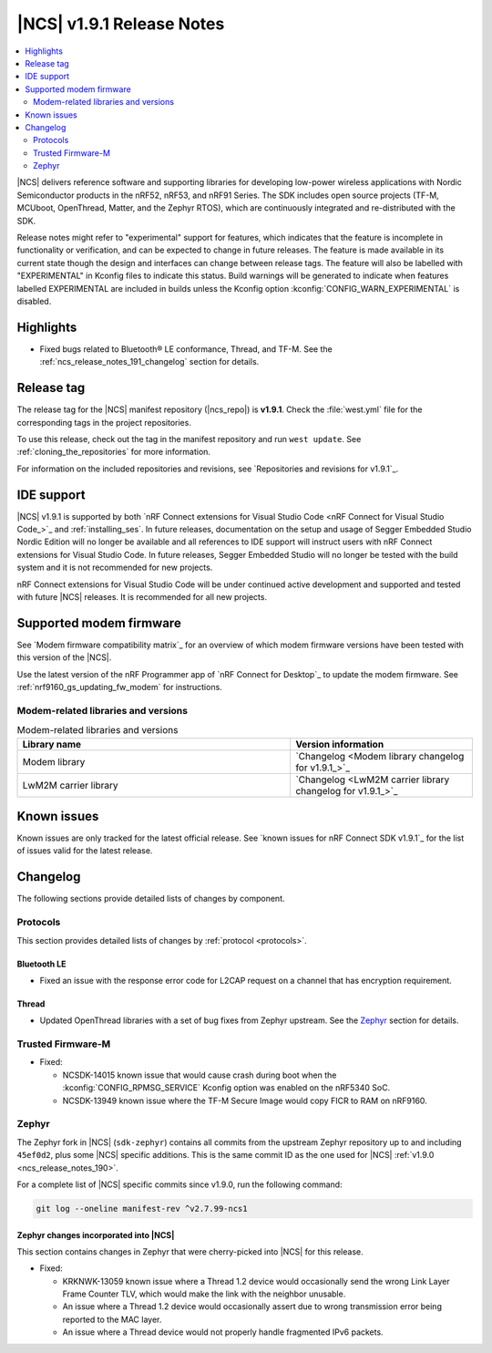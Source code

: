 .. _ncs_release_notes_191:

|NCS| v1.9.1 Release Notes
##########################

.. contents::
   :local:
   :depth: 2

|NCS| delivers reference software and supporting libraries for developing low-power wireless applications with Nordic Semiconductor products in the nRF52, nRF53, and nRF91 Series.
The SDK includes open source projects (TF-M, MCUboot, OpenThread, Matter, and the Zephyr RTOS), which are continuously integrated and re-distributed with the SDK.

Release notes might refer to "experimental" support for features, which indicates that the feature is incomplete in functionality or verification, and can be expected to change in future releases.
The feature is made available in its current state though the design and interfaces can change between release tags.
The feature will also be labelled with "EXPERIMENTAL" in Kconfig files to indicate this status.
Build warnings will be generated to indicate when features labelled EXPERIMENTAL are included in builds unless the Kconfig option :kconfig:`CONFIG_WARN_EXPERIMENTAL` is disabled.

Highlights
**********

* Fixed bugs related to Bluetooth® LE conformance, Thread, and TF-M.
  See the :ref:`ncs_release_notes_191_changelog` section for details.

Release tag
***********

The release tag for the |NCS| manifest repository (|ncs_repo|) is **v1.9.1**.
Check the :file:`west.yml` file for the corresponding tags in the project repositories.

To use this release, check out the tag in the manifest repository and run ``west update``.
See :ref:`cloning_the_repositories` for more information.

For information on the included repositories and revisions, see `Repositories and revisions for v1.9.1`_.

IDE support
***********

|NCS| v1.9.1 is supported by both `nRF Connect extensions for Visual Studio Code <nRF Connect for Visual Studio Code_>`_ and :ref:`installing_ses`.
In future releases, documentation on the setup and usage of Segger Embedded Studio Nordic Edition will no longer be available and all references to IDE support will instruct users with nRF Connect extensions for Visual Studio Code.
In future releases, Segger Embedded Studio will no longer be tested with the build system and it is not recommended for new projects.

nRF Connect extensions for Visual Studio Code will be under continued active development and supported and tested with future |NCS| releases.
It is recommended for all new projects.

Supported modem firmware
************************

See `Modem firmware compatibility matrix`_ for an overview of which modem firmware versions have been tested with this version of the |NCS|.

Use the latest version of the nRF Programmer app of `nRF Connect for Desktop`_ to update the modem firmware.
See :ref:`nrf9160_gs_updating_fw_modem` for instructions.

Modem-related libraries and versions
====================================

.. list-table:: Modem-related libraries and versions
   :widths: 15 10
   :header-rows: 1

   * - Library name
     - Version information
   * - Modem library
     - `Changelog <Modem library changelog for v1.9.1_>`_
   * - LwM2M carrier library
     - `Changelog <LwM2M carrier library changelog for v1.9.1_>`_

Known issues
************

Known issues are only tracked for the latest official release.
See `known issues for nRF Connect SDK v1.9.1`_ for the list of issues valid for the latest release.

.. _ncs_release_notes_191_changelog:

Changelog
*********

The following sections provide detailed lists of changes by component.

Protocols
=========

This section provides detailed lists of changes by :ref:`protocol <protocols>`.

Bluetooth LE
------------

* Fixed an issue with the response error code for L2CAP request on a channel that has encryption requirement.

Thread
------

* Updated OpenThread libraries with a set of bug fixes from Zephyr upstream.
  See the `Zephyr`_ section for details.

Trusted Firmware-M
==================

* Fixed:

  * NCSDK-14015 known issue that would cause crash during boot when the :kconfig:`CONFIG_RPMSG_SERVICE` Kconfig option was enabled on the nRF5340 SoC.
  * NCSDK-13949 known issue where the TF-M Secure Image would copy FICR to RAM on nRF9160.

Zephyr
======

.. NOTE TO MAINTAINERS: All the Zephyr commits in the below git commands must be handled specially after each upmerge and each NCS release.

The Zephyr fork in |NCS| (``sdk-zephyr``) contains all commits from the upstream Zephyr repository up to and including ``45ef0d2``, plus some |NCS| specific additions.
This is the same commit ID as the one used for |NCS| :ref:`v1.9.0 <ncs_release_notes_190>`.

For a complete list of |NCS| specific commits since v1.9.0, run the following command:

.. code-block:: none

   git log --oneline manifest-rev ^v2.7.99-ncs1

Zephyr changes incorporated into |NCS|
--------------------------------------

This section contains changes in Zephyr that were cherry-picked into |NCS| for this release.

* Fixed:

  * KRKNWK-13059 known issue where a Thread 1.2 device would occasionally send the wrong Link Layer Frame Counter TLV, which would make the link with the neighbor unusable.
  * An issue where a Thread 1.2 device would occasionally assert due to wrong transmission error being reported to the MAC layer.
  * An issue where a Thread device would not properly handle fragmented IPv6 packets.

.. |no_changes_yet_note| replace:: No changes since the latest |NCS| release.
